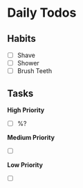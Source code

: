* Daily Todos

** Habits

- [ ] Shave
- [ ] Shower
- [ ] Brush Teeth

** Tasks 

*High Priority*

- [ ] %?

*Medium Priority*

- [ ] 

*Low Priority*

- [ ]
